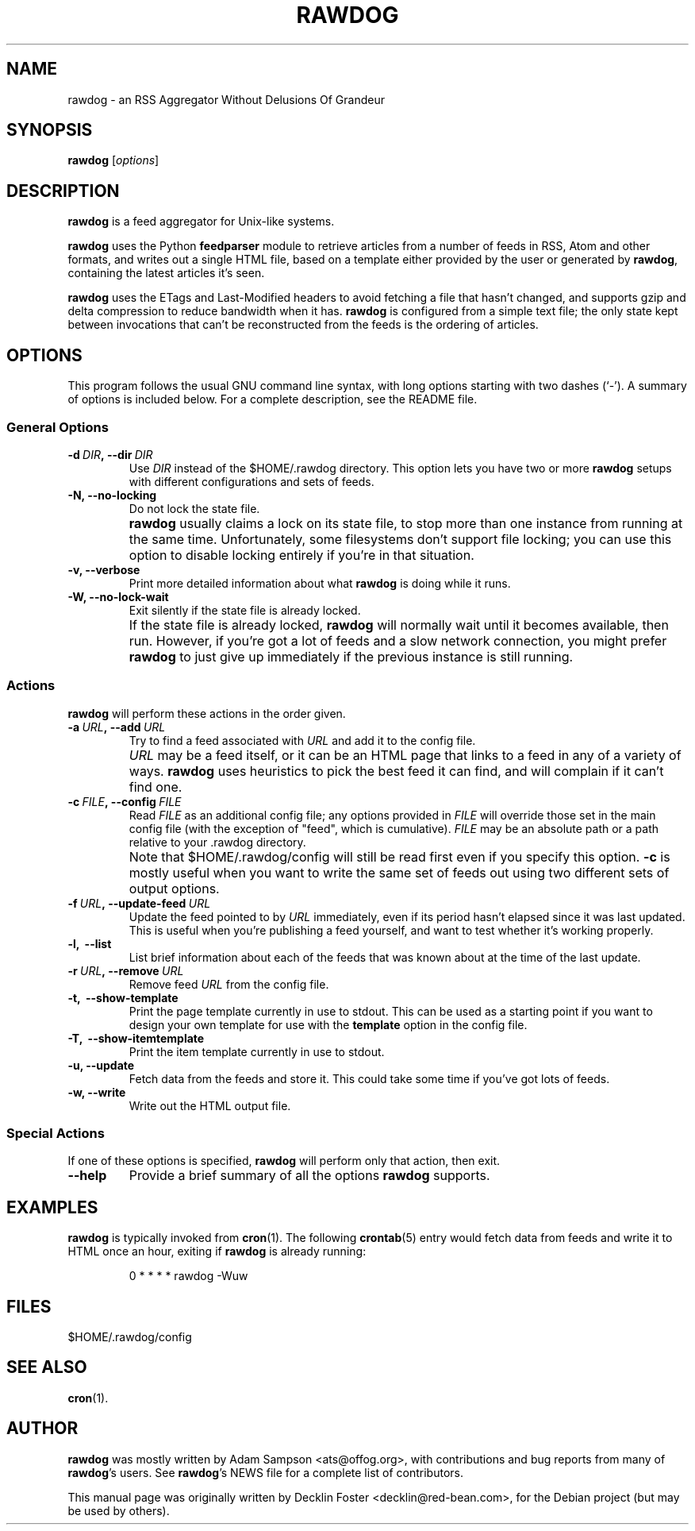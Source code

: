 .TH RAWDOG 1
.SH NAME
rawdog \- an RSS Aggregator Without Delusions Of Grandeur
.SH SYNOPSIS
.B rawdog
.RI [ options ]
.SH DESCRIPTION
\fBrawdog\fP is a feed aggregator for Unix-like systems.
.PP
\fBrawdog\fP uses the Python \fBfeedparser\fP module to retrieve
articles from a number of feeds in RSS, Atom and other formats, and
writes out a single HTML file, based on a template either provided by
the user or generated by \fBrawdog\fP, containing the latest articles
it's seen.
.PP
\fBrawdog\fP uses the ETags and Last-Modified headers to avoid fetching
a file that hasn't changed, and supports gzip and delta compression to
reduce bandwidth when it has. \fBrawdog\fP is configured from a simple
text file; the only state kept between invocations that can't be
reconstructed from the feeds is the ordering of articles.
.SH OPTIONS
This program follows the usual GNU command line syntax, with long
options starting with two dashes (`\-'). A summary of options is
included below. For a complete description, see the README file.
.SS General Options
.TP
.BI \-d \ DIR\fP, \ \-\-dir \ DIR
Use
.I DIR
instead of the $HOME/.rawdog directory.
This option lets you have two or more \fBrawdog\fP setups with different
configurations and sets of feeds.
.TP
.B \-N, \-\-no\-locking
Do not lock the state file.
.IP ""
\fBrawdog\fP usually claims a lock on its state file, to stop more than
one instance from running at the same time. Unfortunately, some
filesystems don't support file locking; you can use this option to
disable locking entirely if you're in that situation.
.TP
.B \-v, \-\-verbose
Print more detailed information about what \fBrawdog\fP is doing while
it runs.
.TP
.B \-W, \-\-no\-lock\-wait
Exit silently if the state file is already locked.
.IP ""
If the state file is already locked, \fBrawdog\fP will normally wait
until it becomes available, then run. However, if you're got a lot of
feeds and a slow network connection, you might prefer \fBrawdog\fP to
just give up immediately if the previous instance is still running.
.SS Actions
\fBrawdog\fP will perform these actions in the order given.
.TP
.BI \-a \ URL\fP, \ \-\-add \ URL
Try to find a feed associated with
.I URL
and add it to the config file.
.IP ""
.I URL
may be a feed itself, or it can be an HTML page that links to a feed in
any of a variety of ways. \fBrawdog\fP uses heuristics to pick the best
feed it can find, and will complain if it can't find one.
.TP
.BI \-c \ FILE\fP, \ \-\-config \ FILE
Read
.I FILE
as an additional config file; any options provided in
.I FILE
will override those set in the main config file (with the exception of
"feed", which is cumulative).
.I FILE
may be an absolute path or a path relative to your .rawdog directory.
.IP ""
Note that $HOME/.rawdog/config will still be read first even if you
specify this option. \fB\-c\fP is mostly useful when you want to write
the same set of feeds out using two different sets of output options.
.TP
.BI \-f \ URL\fP, \ \-\-update\-feed \ URL
Update the feed pointed to by
.I URL
immediately, even if its period hasn't elapsed since it was last
updated. This is useful when you're publishing a feed yourself, and want
to test whether it's working properly.
.TP
.B \-l, \ \-\-list
List brief information about each of the feeds that was known about at
the time of the last update.
.TP
.BI \-r \ URL\fP, \ \-\-remove \ URL
Remove feed
.I URL
from the config file.
.TP
.B \-t, \ \-\-show\-template
Print the page template currently in use to stdout. This can be used as
a starting point if you want to design your own template for use with
the \fBtemplate\fP option in the config file.
.TP
.B \-T, \ \-\-show\-itemtemplate
Print the item template currently in use to stdout.
.TP
.B \-u, \-\-update
Fetch data from the feeds and store it. This could take some time if
you've got lots of feeds.
.TP
.B \-w, \-\-write
Write out the HTML output file.
.SS Special Actions
If one of these options is specified, \fBrawdog\fP will perform only
that action, then exit.
.TP
.B \-\-help
Provide a brief summary of all the options \fBrawdog\fP supports.
.SH EXAMPLES
\fBrawdog\fP is typically invoked from
.BR cron (1).
The following
.BR crontab (5)
entry would fetch data from feeds and write it to HTML once an hour,
exiting if \fBrawdog\fP is already running:
.PP
.nf
.RS
0 * * * *  rawdog -Wuw
.RE
.fi
.SH FILES
$HOME/.rawdog/config
.SH SEE ALSO
.BR cron (1).
.SH AUTHOR
\fBrawdog\fP was mostly written by Adam Sampson <ats@offog.org>, with
contributions and bug reports from many of \fBrawdog\fP's users.
See \fBrawdog\fP's NEWS file for a complete list of contributors.
.PP
This manual page was originally written by Decklin Foster
<decklin@red\-bean.com>, for the Debian project (but may be used by others).
